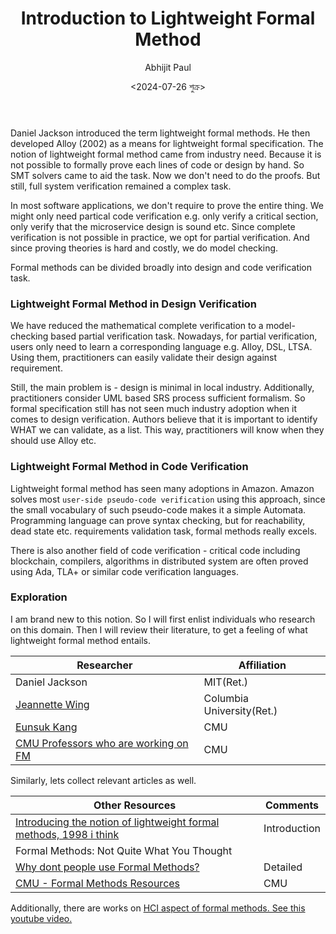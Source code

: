 #+TITLE: Introduction to Lightweight Formal Method
#+AUTHOR: Abhijit Paul
#+DATE: <2024-07-26 শুক্র>

Daniel Jackson  introduced the term lightweight formal methods. He then developed Alloy (2002) as a means for lightweight formal specification. The notion of lightweight formal method came from industry need. Because it is not possible to formally prove each lines of code or design by hand. So SMT solvers came to aid the task. Now we don't need to do the proofs. But still, full system verification remained a complex task.

In most software applications, we don't require to prove the entire thing. We might only need partical code verification e.g. only verify a critical section, only verify that the microservice design is sound etc. Since complete verification is not possible in practice, we opt for partial verification. And since proving theories is hard and costly, we do model checking.

Formal methods can be divided broadly into design and code verification task.

*** Lightweight Formal Method in Design Verification
We have reduced the mathematical complete verification to a model-checking based partial verification task. Nowadays, for partial verification, users only need to learn a corresponding language e.g. Alloy, DSL, LTSA. Using them, practitioners can easily validate their design against requirement.

Still, the main problem is - design is minimal in local industry. Additionally, practitioners consider UML based SRS process sufficient formalism. So formal specification still has not seen much industry adoption when it comes to design verification. Authors believe that it is important to identify WHAT we can validate, as a list. This way, practitioners will know when they should use Alloy etc.
*** Lightweight Formal Method in Code Verification
Lightweight formal method has seen many adoptions in Amazon. Amazon solves most ~user-side pseudo-code verification~ using this approach, since the small vocabulary of such pseudo-code makes it a simple Automata. Programming language can prove syntax checking, but for reachability, dead state etc. requirements validation task, formal methods really excels.

There is also another field of code verification - critical code including blockchain, compilers, algorithms in distributed system are often proved using Ada, TLA+ or similar code verification languages.


*** Exploration
I am brand new to this notion. So I will first enlist individuals who research on this domain. Then I will review their literature, to get a feeling of what lightweight formal method entails.

| Researcher                           | Affiliation               |
|--------------------------------------+---------------------------|
| Daniel Jackson                       | MIT(Ret.)                 |
| [[https://www.cs.columbia.edu/~wing/][Jeannette Wing]]                       | Columbia University(Ret.) |
| [[https://eskang.github.io/][Eunsuk Kang]]                          | CMU                       |
| [[https://csd.cmu.edu/research/research-areas/formal-methods][CMU Professors who are working on FM]] | CMU                       |

Similarly, lets collect relevant articles as well.
| Other Resources                                                    | Comments     |
|--------------------------------------------------------------------+--------------|
| [[https://people.csail.mit.edu/dnj/publications/ieee96-roundtable.html][Introducing the notion of lightweight formal methods, 1998 i think]] | Introduction |
| Formal Methods: Not Quite What You Thought                         |              |
| [[https://www.hillelwayne.com/post/why-dont-people-use-formal-methods/][Why dont people use Formal Methods?]]                                | Detailed     |
| [[https://users.ece.cmu.edu/~koopman/des_s99/formal_methods/][CMU - Formal Methods Resources]]                                     | CMU          |

Additionally, there are works on [[https://www.youtube.com/watch?v=wBRtEQ02-HI][HCI aspect of formal methods. See this youtube video.]]
